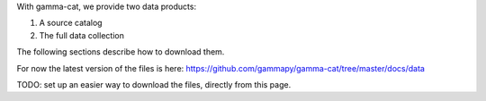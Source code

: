 .. Overview
.. --------

With gamma-cat, we provide two data products:

1. A source catalog
2. The full data collection

The following sections describe how to download them.

For now the latest version of the files is here: https://github.com/gammapy/gamma-cat/tree/master/docs/data

TODO: set up an easier way to download the files, directly from this page.
